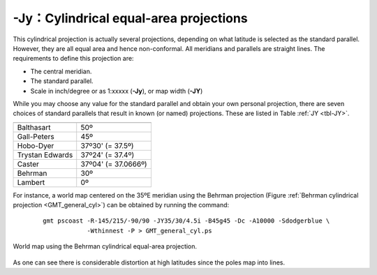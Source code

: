 -Jy：Cylindrical equal-area projections
=======================================

This cylindrical projection is actually several projections, depending
on what latitude is selected as the standard parallel. However, they are
all equal area and hence non-conformal. All meridians and parallels are
straight lines. The requirements to define this projection are:

-  The central meridian.

-  The standard parallel.

-  Scale in inch/degree or as 1:xxxxx (**-Jy**), or map width (**-JY**)

While you may choose any value for the standard parallel and obtain your
own personal projection, there are seven choices of standard parallels
that result in known (or named) projections. These are listed in Table :ref:`JY <tbl-JY>`.

.. _tbl-JY:

+-------------------+---------------------+
+===================+=====================+
| Balthasart        | 50º                 |
+-------------------+---------------------+
| Gall-Peters       | 45º                 |
+-------------------+---------------------+
| Hobo-Dyer         | 37º30' (= 37.5º)    |
+-------------------+---------------------+
| Trystan Edwards   | 37º24' (= 37.4º)    |
+-------------------+---------------------+
| Caster            | 37º04' (= 37.0666º) |
+-------------------+---------------------+
| Behrman           | 30º                 |
+-------------------+---------------------+
| Lambert           | 0º                  |
+-------------------+---------------------+

For instance, a world map centered on the 35ºE meridian using the Behrman
projection (Figure :ref:`Behrman cylindrical projection <GMT_general_cyl>`)
can be obtained by running the command:

   ::

    gmt pscoast -R-145/215/-90/90 -JY35/30/4.5i -B45g45 -Dc -A10000 -Sdodgerblue \
                -Wthinnest -P > GMT_general_cyl.ps

.. _GMT_general_cyl:

.. figure:: /images/GMT_general_cyl.*
   :width: 600 px
   :align: center

   World map using the Behrman cylindrical equal-area projection.


As one can see there is considerable distortion at high latitudes since
the poles map into lines.

